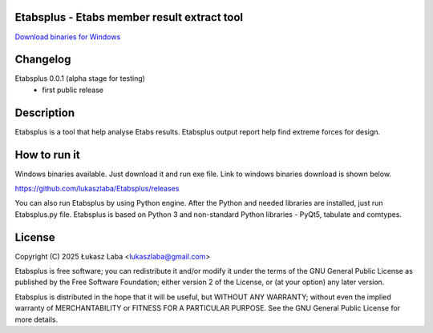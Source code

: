 Etabsplus - Etabs member result extract tool
---------------------------------------

`Download binaries for Windows <https://github.com/lukaszlaba/etabsplus/releases>`_

.. image:: docs/interface.png

Changelog
---------


Etabsplus 0.0.1 (alpha stage for testing)
  - first public release

Description
-----------

Etabsplus is a tool that help analyse Etabs results. Etabsplus output report help find extreme forces for design.

How to run it
-------------

Windows binaries available. Just download it and run exe file.
Link to windows binaries download is shown below.

https://github.com/lukaszlaba/Etabsplus/releases

You can also run Etabsplus by using Python engine. After the Python and needed libraries are installed, just run Etabsplus.py file. Etabsplus is based on Python 3 and non-standard Python libraries - PyQt5, tabulate and comtypes.

License
-------

Copyright (C) 2025 Łukasz Laba <lukaszlaba@gmail.com>

Etabsplus is free software; you can redistribute it and/or modify
it under the terms of the GNU General Public License as published by
the Free Software Foundation; either version 2 of the License, or
(at your option) any later version.

Etabsplus is distributed in the hope that it will be useful,
but WITHOUT ANY WARRANTY; without even the implied warranty of
MERCHANTABILITY or FITNESS FOR A PARTICULAR PURPOSE.  See the
GNU General Public License for more details.
